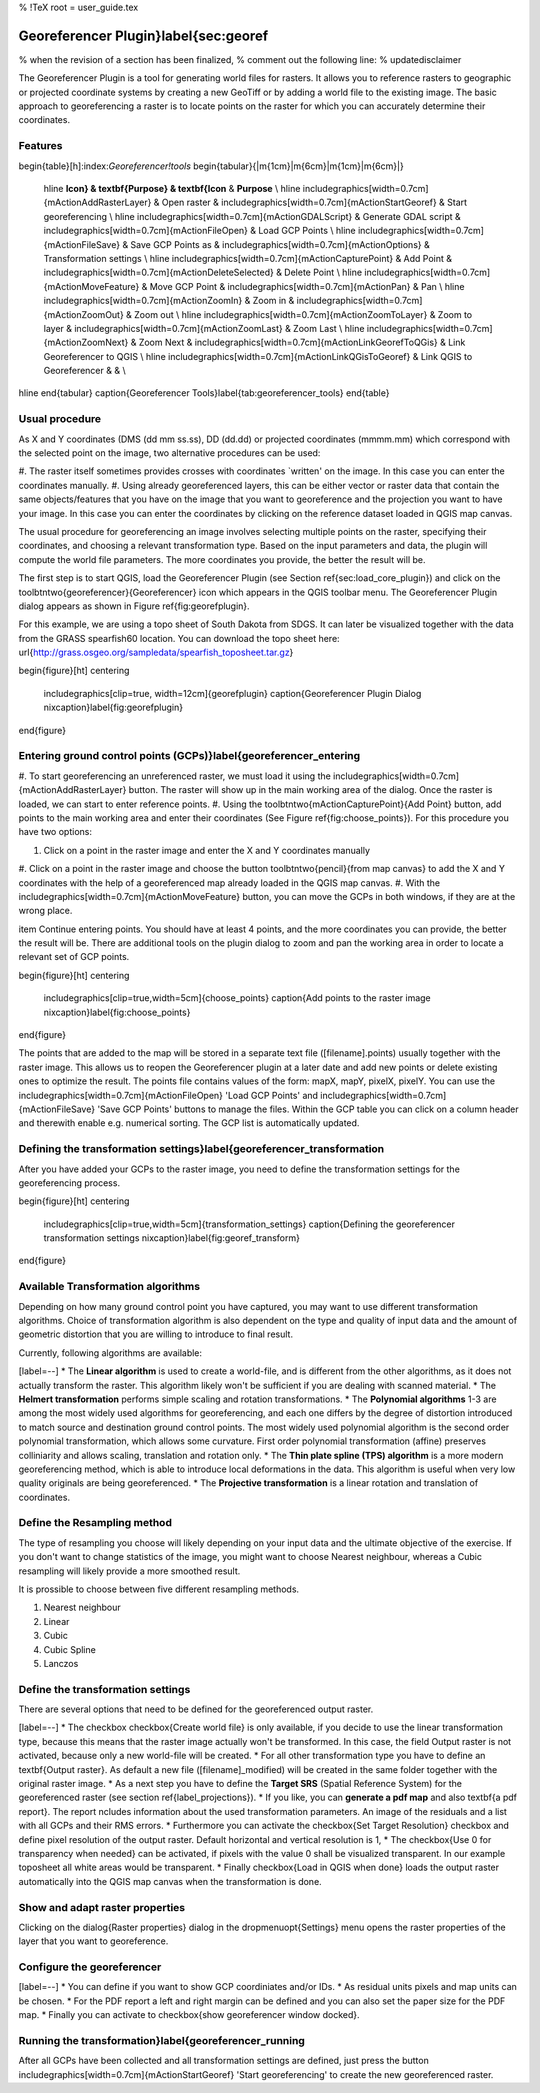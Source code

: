 %  !TeX  root  =  user_guide.tex 

Georeferencer Plugin}\label{sec:georef
======================================


% when the revision of a section has been finalized, 
% comment out the following line:
% \updatedisclaimer

The Georeferencer Plugin is a tool for generating world files for rasters.
It allows you to reference rasters to geographic or projected coordinate 
systems by creating a new GeoTiff or by adding a world file to the 
existing image. The basic approach to georeferencing a raster is to locate 
points on the raster for which you can accurately determine their coordinates. 

Features
~~~~~~~~


\begin{table}[h]:index:`Georeferencer!tools`
\begin{tabular}{|m{1cm}|m{6cm}|m{1cm}|m{6cm}|}
 \hline **Icon} & \textbf{Purpose} & \textbf{Icon** &
 **Purpose** \\
 \hline \includegraphics[width=0.7cm]{mActionAddRasterLayer} & Open raster &
 \includegraphics[width=0.7cm]{mActionStartGeoref} & Start georeferencing \\
 \hline \includegraphics[width=0.7cm]{mActionGDALScript} & Generate GDAL script &
 \includegraphics[width=0.7cm]{mActionFileOpen} & Load GCP Points \\
 \hline \includegraphics[width=0.7cm]{mActionFileSave} & Save GCP Points as &
 \includegraphics[width=0.7cm]{mActionOptions} & Transformation settings \\
 \hline \includegraphics[width=0.7cm]{mActionCapturePoint} & Add Point &
 \includegraphics[width=0.7cm]{mActionDeleteSelected} & Delete Point \\
 \hline \includegraphics[width=0.7cm]{mActionMoveFeature} & Move GCP Point &
 \includegraphics[width=0.7cm]{mActionPan} & Pan \\
 \hline \includegraphics[width=0.7cm]{mActionZoomIn} & Zoom in &
 \includegraphics[width=0.7cm]{mActionZoomOut} & Zoom out \\
 \hline \includegraphics[width=0.7cm]{mActionZoomToLayer} & Zoom to layer &
 \includegraphics[width=0.7cm]{mActionZoomLast} & Zoom Last \\
 \hline \includegraphics[width=0.7cm]{mActionZoomNext} & Zoom Next &
 \includegraphics[width=0.7cm]{mActionLinkGeorefToQGis} & Link Georeferencer to QGIS \\
 \hline \includegraphics[width=0.7cm]{mActionLinkQGisToGeoref} & Link QGIS to Georeferencer &
 &  \\
\hline
\end{tabular}
\caption{Georeferencer Tools}\label{tab:georeferencer_tools}
\end{table}

Usual procedure
~~~~~~~~~~~~~~~


As X and Y coordinates (DMS (dd mm ss.ss), DD (dd.dd) or projected coordinates 
(mmmm.mm) which correspond with the selected point on the image, two 
alternative procedures can be used: 



#.  The raster itself sometimes provides crosses with coordinates 
`written' on the image. In this case you can enter the coordinates manually.
#.  Using already georeferenced layers, this can be either vector or 
raster data that contain the same objects/features that you have on 
the image that you want to georeference and the projection you want to 
have your image. In this case you can enter the coordinates by 
clicking on the reference dataset loaded in QGIS map canvas.



The usual procedure for georeferencing an image involves selecting multiple 
points on the raster, specifying their coordinates, and choosing a relevant 
transformation type. Based on the input parameters and data, the plugin will 
compute the world file parameters. The more coordinates you provide, the 
better the result will be.

The first step is to start QGIS, load the Georeferencer Plugin (see Section 
\ref{sec:load_core_plugin}) and click on the 
\toolbtntwo{georeferencer}{Georeferencer} icon which appears in the 
QGIS toolbar menu. The Georeferencer Plugin dialog appears as shown 
in Figure \ref{fig:georefplugin}.
  
For this example, we are using a topo sheet of South Dakota from SDGS. 
It can later be visualized together with the data from the GRASS spearfish60 
location. You can download the topo sheet here: 
\url{http://grass.osgeo.org/sampledata/spearfish\_toposheet.tar.gz}

\begin{figure}[ht]
\centering
  \includegraphics[clip=true, width=12cm]{georefplugin}
  \caption{Georeferencer Plugin Dialog \nixcaption}\label{fig:georefplugin}
\end{figure}

Entering ground control points (GCPs)}\label{georeferencer_entering
~~~~~~~~~~~~~~~~~~~~~~~~~~~~~~~~~~~~~~~~~~~~~~~~~~~~~~~~~~~~~~~~~~~




#.  To start georeferencing an unreferenced raster, we must load it using 
the \includegraphics[width=0.7cm]{mActionAddRasterLayer} button. The raster 
will show up in the main working area of the dialog. Once the raster is 
loaded, we can start to enter reference points.
#.  Using the \toolbtntwo{mActionCapturePoint}{Add Point} button, add 
points to the main working area and enter their coordinates 
(See Figure \ref{fig:choose_points}). For this procedure you have two 
options:



#.  Click on a point in the raster image and enter the X and Y coordinates manually
#.  Click on a point in the raster image and choose the button 
\toolbtntwo{pencil}{from map canvas} to add the X and Y coordinates with the help 
of a georeferenced map already loaded in the QGIS map canvas.
#.  With the \includegraphics[width=0.7cm]{mActionMoveFeature} button, you can move 
the GCPs in both windows, if they are at the wrong place. 


\item Continue entering points. You should have at least 4 points, and the 
more coordinates you can provide, the better the result will be. There are 
additional tools on the plugin dialog to zoom and pan the working area in 
order to locate a relevant set of GCP points.



\begin{figure}[ht]
\centering
  \includegraphics[clip=true,width=5cm]{choose_points}
  \caption{Add points to the raster image \nixcaption}\label{fig:choose_points}
\end{figure}

The points that are added to the map will be stored in a separate text 
file ([filename].points) usually together with the raster image. 
This allows us to reopen the Georeferencer plugin at a later date and add 
new points or delete existing ones to optimize the result. The points file 
contains values of the form: mapX, mapY, pixelX, pixelY. You can use the 
\includegraphics[width=0.7cm]{mActionFileOpen} 'Load GCP Points' and 
\includegraphics[width=0.7cm]{mActionFileSave} 'Save GCP Points' buttons to 
manage the files. Within the GCP table you can click on a column header and 
therewith enable e.g. numerical sorting. The GCP list is automatically updated.

Defining the transformation settings}\label{georeferencer_transformation
~~~~~~~~~~~~~~~~~~~~~~~~~~~~~~~~~~~~~~~~~~~~~~~~~~~~~~~~~~~~~~~~~~~~~~~~


After you have added your GCPs to the raster image, you need to define the 
transformation settings for the georeferencing process. 

\begin{figure}[ht]
\centering
  \includegraphics[clip=true,width=5cm]{transformation_settings}
  \caption{Defining the georeferencer transformation settings \nixcaption}\label{fig:georef_transform}
\end{figure}

Available Transformation algorithms
~~~~~~~~~~~~~~~~~~~~~~~~~~~~~~~~~~~


Depending on how many ground control point you have captured, you may want 
to use different transformation algorithms. Choice of transformation 
algorithm is also dependent on the type and quality of input data and 
the amount of geometric distortion that you are willing to introduce 
to final result.

Currently, following algorithms are available: 


[label=--]
*  The **Linear algorithm** is used to create a world-file, and is different 
from the other algorithms, as it does not actually transform the raster. 
This algorithm likely won't be sufficient if you are dealing with scanned 
material.
*  The **Helmert transformation** performs simple scaling and rotation 
transformations. 
*  The **Polynomial algorithms** 1-3 are among the most widely 
used algorithms 
for georeferencing, and each one differs by the degree of distortion 
introduced to match source and destination ground control points. The 
most widely used polynomial algorithm is the second order polynomial 
transformation, which allows some curvature. First order polynomial 
transformation (affine) preserves colliniarity and allows scaling, 
translation and rotation only.
*  The **Thin plate spline (TPS) algorithm** is a more 
modern georeferencing  method, which is able to introduce local 
deformations in the data. This algorithm is useful when very low 
quality originals are being georeferenced.
*  The **Projective transformation** is a linear rotation and 
translation of coordinates.



Define the Resampling method
~~~~~~~~~~~~~~~~~~~~~~~~~~~~


The type of resampling you choose will likely depending on your input data
and the ultimate objective of the exercise. If you don't want to change
statistics of the image, you might want to choose Nearest neighbour,
whereas a Cubic resampling will likely provide a more smoothed result.

It is prossible to choose between five different resampling methods.



#.  Nearest neighbour
#.  Linear
#.  Cubic
#.  Cubic Spline
#.  Lanczos



Define the transformation settings
~~~~~~~~~~~~~~~~~~~~~~~~~~~~~~~~~~


There are several options that need to be defined for the georeferenced output 
raster. 


[label=--]
*  The checkbox \checkbox{Create world file} is only available, if 
you decide to use the linear transformation type, because this means that 
the raster image actually won't be transformed. In this case, the field 
Output raster is not activated, because only a new world-file will be 
created.
*  For all other transformation type you have to define an \textbf{Output 
raster}. As default a new file ([filename]\_modified) will be created in 
the same folder together with the original raster image.   
*  As a next step you have to define the **Target SRS** 
(Spatial Reference System) for the georeferenced raster 
(see section \ref{label_projections}). 
*  If you like, you can **generate a pdf map** and also \textbf{a 
pdf report}. The report ncludes information about the used transformation 
parameters. An image of the residuals and a list with all GCPs and their 
RMS errors.
*  Furthermore you can activate the \checkbox{Set Target Resolution} 
checkbox and define pixel resolution of the output raster. Default horizontal 
and vertical resolution is 1,      
*  The \checkbox{Use 0 for transparency when needed} can be activated, if 
pixels with the value 0 shall be visualized transparent. In our example 
toposheet all white areas would be transparent.
*  Finally \checkbox{Load in QGIS when done} loads the output raster 
automatically into the QGIS map canvas when the transformation is done.



Show and adapt raster properties
~~~~~~~~~~~~~~~~~~~~~~~~~~~~~~~~


Clicking on the \dialog{Raster properties} dialog in the \dropmenuopt{Settings} menu 
opens the raster properties of the layer that you want to georeference.   

Configure the georeferencer
~~~~~~~~~~~~~~~~~~~~~~~~~~~



[label=--]
*  You can define if you want to show GCP coordiniates and/or IDs.
*  As residual units pixels and map units can be chosen.
*  For the PDF report a left and right margin can be defined and you can 
also set the paper size for the PDF map.
*  Finally you can activate to \checkbox{show georeferencer window docked}. 



Running the transformation}\label{georeferencer_running
~~~~~~~~~~~~~~~~~~~~~~~~~~~~~~~~~~~~~~~~~~~~~~~~~~~~~~~


After all GCPs have been collected and all transformation settings are 
defined, just press the button \includegraphics[width=0.7cm]{mActionStartGeoref} 
'Start georeferencing' to create the new georeferenced raster.


